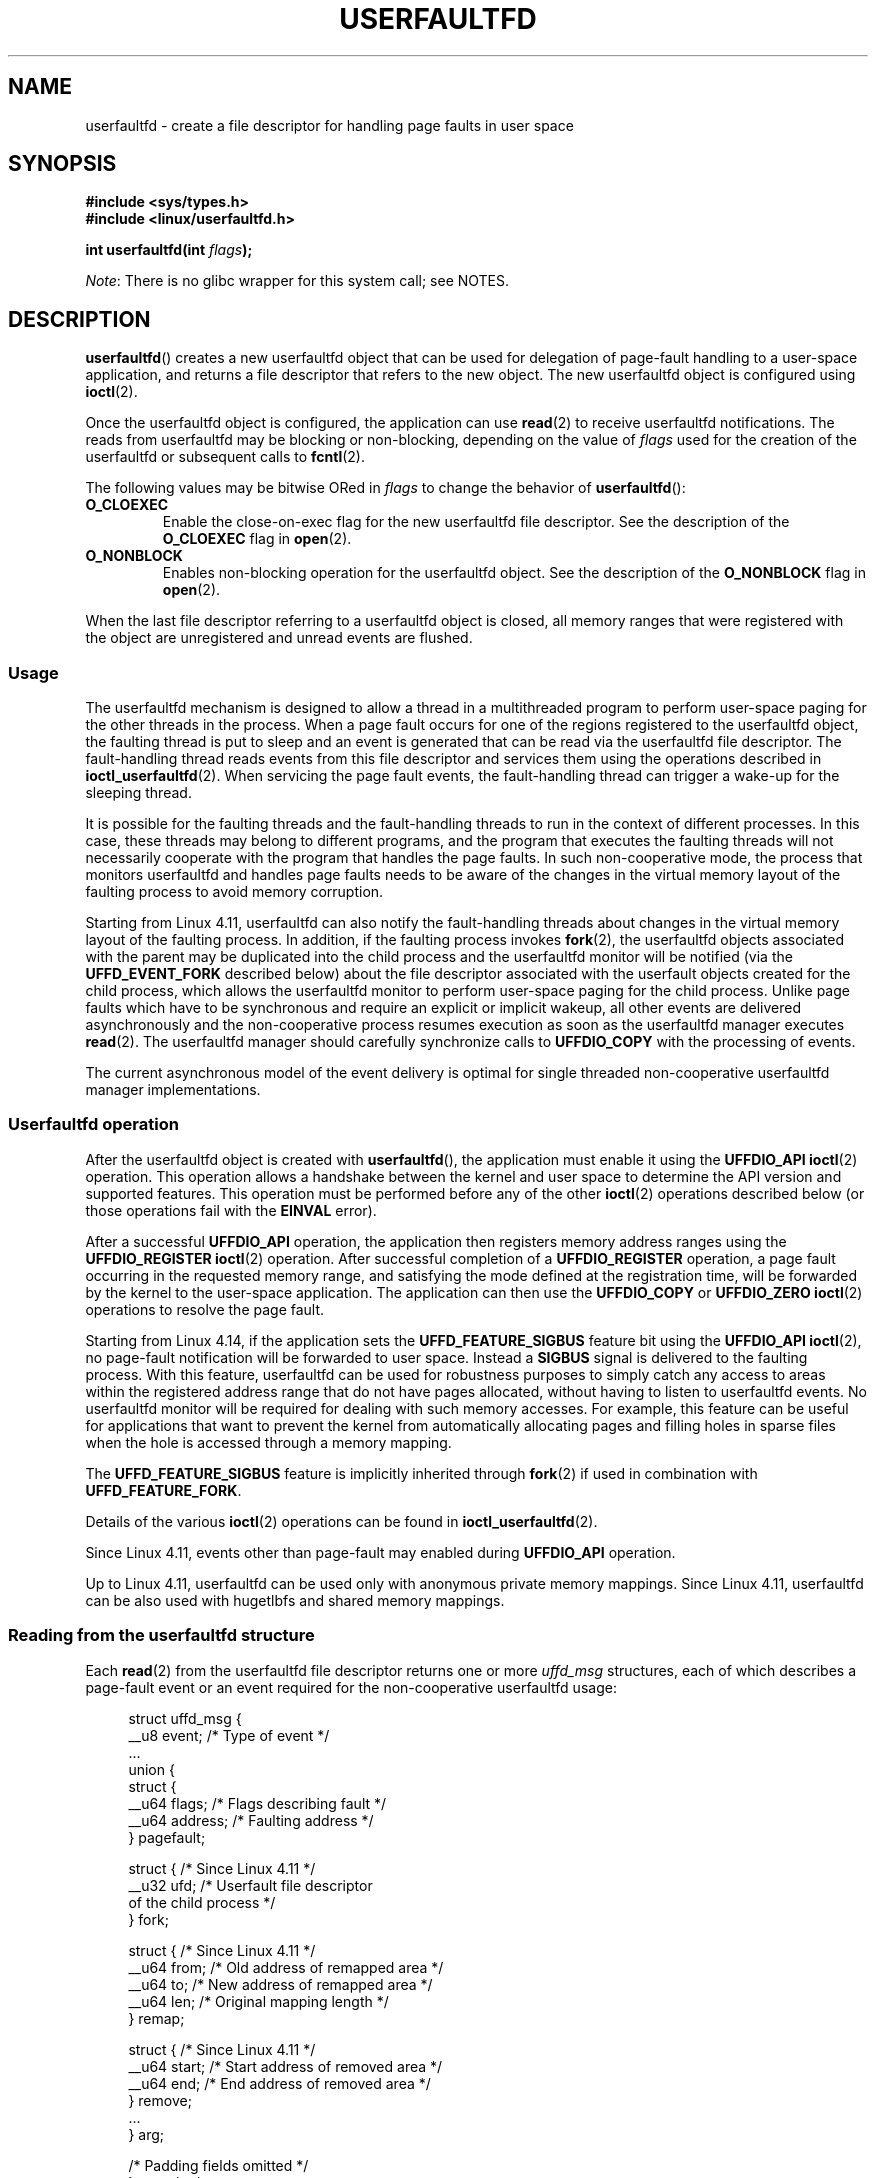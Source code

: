 .\" Copyright (c) 2016, IBM Corporation.
.\" Written by Mike Rapoport <rppt@linux.vnet.ibm.com>
.\" and Copyright (C) 2017 Michael Kerrisk <mtk.manpages@gmail.com>
.\"
.\" %%%LICENSE_START(VERBATIM)
.\" Permission is granted to make and distribute verbatim copies of this
.\" manual provided the copyright notice and this permission notice are
.\" preserved on all copies.
.\"
.\" Permission is granted to copy and distribute modified versions of this
.\" manual under the conditions for verbatim copying, provided that the
.\" entire resulting derived work is distributed under the terms of a
.\" permission notice identical to this one.
.\"
.\" Since the Linux kernel and libraries are constantly changing, this
.\" manual page may be incorrect or out-of-date.  The author(s) assume no
.\" responsibility for errors or omissions, or for damages resulting from
.\" the use of the information contained herein.  The author(s) may not
.\" have taken the same level of care in the production of this manual,
.\" which is licensed free of charge, as they might when working
.\" professionally.
.\"
.\" Formatted or processed versions of this manual, if unaccompanied by
.\" the source, must acknowledge the copyright and authors of this work.
.\" %%%LICENSE_END
.\"
.TH USERFAULTFD 2 2017-09-15 "Linux" "Linux Programmer's Manual"
.SH NAME
userfaultfd \- create a file descriptor for handling page faults in user space
.SH SYNOPSIS
.nf
.B #include <sys/types.h>
.B #include <linux/userfaultfd.h>
.PP
.BI "int userfaultfd(int " flags );
.fi
.PP
.IR Note :
There is no glibc wrapper for this system call; see NOTES.
.SH DESCRIPTION
.BR userfaultfd ()
creates a new userfaultfd object that can be used for delegation of page-fault
handling to a user-space application,
and returns a file descriptor that refers to the new object.
The new userfaultfd object is configured using
.BR ioctl (2).
.PP
Once the userfaultfd object is configured, the application can use
.BR read (2)
to receive userfaultfd notifications.
The reads from userfaultfd may be blocking or non-blocking,
depending on the value of
.I flags
used for the creation of the userfaultfd or subsequent calls to
.BR fcntl (2).
.PP
The following values may be bitwise ORed in
.IR flags
to change the behavior of
.BR userfaultfd ():
.TP
.BR O_CLOEXEC
Enable the close-on-exec flag for the new userfaultfd file descriptor.
See the description of the
.B O_CLOEXEC
flag in
.BR open (2).
.TP
.BR O_NONBLOCK
Enables non-blocking operation for the userfaultfd object.
See the description of the
.BR O_NONBLOCK
flag in
.BR open (2).
.PP
When the last file descriptor referring to a userfaultfd object is closed,
all memory ranges that were registered with the object are unregistered
and unread events are flushed.
.\"
.SS Usage
The userfaultfd mechanism is designed to allow a thread in a multithreaded
program to perform user-space paging for the other threads in the process.
When a page fault occurs for one of the regions registered
to the userfaultfd object,
the faulting thread is put to sleep and
an event is generated that can be read via the userfaultfd file descriptor.
The fault-handling thread reads events from this file descriptor and services
them using the operations described in
.BR ioctl_userfaultfd (2).
When servicing the page fault events,
the fault-handling thread can trigger a wake-up for the sleeping thread.
.PP
It is possible for the faulting threads and the fault-handling threads
to run in the context of different processes.
In this case, these threads may belong to different programs,
and the program that executes the faulting threads
will not necessarily cooperate with the program that handles the page faults.
In such non-cooperative mode,
the process that monitors userfaultfd and handles page faults
needs to be aware of the changes in the virtual memory layout
of the faulting process to avoid memory corruption.
.PP
Starting from Linux 4.11,
userfaultfd can also notify the fault-handling threads about changes
in the virtual memory layout of the faulting process.
In addition, if the faulting process invokes
.BR fork (2),
the userfaultfd objects associated with the parent may be duplicated
into the child process and the userfaultfd monitor will be notified
(via the
.B UFFD_EVENT_FORK
described below)
about the file descriptor associated with the userfault objects
created for the child process,
which allows the userfaultfd monitor to perform user-space paging
for the child process.
Unlike page faults which have to be synchronous and require an
explicit or implicit wakeup,
all other events are delivered asynchronously and
the non-cooperative process resumes execution as
soon as the userfaultfd manager executes
.BR read (2).
The userfaultfd manager should carefully synchronize calls to
.B UFFDIO_COPY
with the processing of events.
.PP
The current asynchronous model of the event delivery is optimal for
single threaded non-cooperative userfaultfd manager implementations.
.\" Regarding the preceding sentence, Mike Rapoport says:
.\"     The major point here is that current events delivery model could be
.\"     problematic for multi-threaded monitor. I even suspect that it would be
.\"     impossible to ensure synchronization between page faults and non-page
.\"     fault events in multi-threaded monitor.
.PP
.\" FIXME elaborate about non-cooperating mode, describe its limitations
.\" for kernels before 4.11, features added in 4.11
.\" and limitations remaining in 4.11
.\" Maybe it's worth adding a dedicated sub-section...
.\"
.SS Userfaultfd operation
After the userfaultfd object is created with
.BR userfaultfd (),
the application must enable it using the
.B UFFDIO_API
.BR ioctl (2)
operation.
This operation allows a handshake between the kernel and user space
to determine the API version and supported features.
This operation must be performed before any of the other
.BR ioctl (2)
operations described below (or those operations fail with the
.BR EINVAL
error).
.PP
After a successful
.B UFFDIO_API
operation,
the application then registers memory address ranges using the
.B UFFDIO_REGISTER
.BR ioctl (2)
operation.
After successful completion of a
.B UFFDIO_REGISTER
operation,
a page fault occurring in the requested memory range, and satisfying
the mode defined at the registration time, will be forwarded by the kernel to
the user-space application.
The application can then use the
.B UFFDIO_COPY
or
.B UFFDIO_ZERO
.BR ioctl (2)
operations to resolve the page fault.
.PP
Starting from Linux 4.14, if the application sets the
.B UFFD_FEATURE_SIGBUS
feature bit using the
.B UFFDIO_API
.BR ioctl (2),
no page-fault notification will be forwarded to user space.
Instead a
.B SIGBUS
signal is delivered to the faulting process.
With this feature,
userfaultfd can be used for robustness purposes to simply catch
any access to areas within the registered address range that do not
have pages allocated, without having to listen to userfaultfd events.
No userfaultfd monitor will be required for dealing with such memory
accesses.
For example, this feature can be useful for applications that
want to prevent the kernel from automatically allocating pages and filling
holes in sparse files when the hole is accessed through a memory mapping.
.PP
The
.B UFFD_FEATURE_SIGBUS
feature is implicitly inherited through
.BR fork (2)
if used in combination with
.BR UFFD_FEATURE_FORK .
.PP
Details of the various
.BR ioctl (2)
operations can be found in
.BR ioctl_userfaultfd (2).
.PP
Since Linux 4.11, events other than page-fault may enabled during
.B UFFDIO_API
operation.
.PP
Up to Linux 4.11,
userfaultfd can be used only with anonymous private memory mappings.
Since Linux 4.11,
userfaultfd can be also used with hugetlbfs and shared memory mappings.
.PP
.\"
.SS Reading from the userfaultfd structure
Each
.BR read (2)
from the userfaultfd file descriptor returns one or more
.I uffd_msg
structures, each of which describes a page-fault event
or an event required for the non-cooperative userfaultfd usage:
.PP
.in +4n
.EX
struct uffd_msg {
    __u8  event;            /* Type of event */
    ...
    union {
        struct {
            __u64 flags;    /* Flags describing fault */
            __u64 address;  /* Faulting address */
        } pagefault;

        struct {            /* Since Linux 4.11 */
            __u32 ufd;      /* Userfault file descriptor
                               of the child process */
        } fork;

        struct {            /* Since Linux 4.11 */
            __u64 from;     /* Old address of remapped area */
            __u64 to;       /* New address of remapped area */
            __u64 len;      /* Original mapping length */
        } remap;

        struct {            /* Since Linux 4.11 */
            __u64 start;    /* Start address of removed area */
            __u64 end;      /* End address of removed area */
        } remove;
        ...
    } arg;

    /* Padding fields omitted */
} __packed;
.EE
.in
.PP
If multiple events are available and the supplied buffer is large enough,
.BR read (2)
returns as many events as will fit in the supplied buffer.
If the buffer supplied to
.BR read (2)
is smaller than the size of the
.I uffd_msg
structure, the
.BR read (2)
fails with the error
.BR EINVAL .
.PP
The fields set in the
.I uffd_msg
structure are as follows:
.TP
.I event
The type of event.
Depending of the event type,
different fields of the
.I arg
union represent details required for the event processing.
The non-page-fault events are generated only when appropriate feature
is enabled during API handshake with
.B UFFDIO_API
.BR ioctl (2).
.IP
The following values can appear in the
.I event
field:
.RS
.TP
.BR UFFD_EVENT_PAGEFAULT " (since Linux 4.3)"
A page-fault event.
The page-fault details are available in the
.I pagefault
field.
.TP
.BR UFFD_EVENT_FORK " (since Linux 4.11)"
Generated when the faulting process invokes
.BR fork (2)
(or
.BR clone (2)
without the
.BR CLONE_VM
flag).
The event details are available in the
.I fork
field.
.\" FIXME describe duplication of userfault file descriptor during fork
.TP
.BR UFFD_EVENT_REMAP " (since Linux 4.11)"
Generated when the faulting process invokes
.BR mremap (2).
The event details are available in the
.I remap
field.
.TP
.BR UFFD_EVENT_REMOVE " (since Linux 4.11)"
Generated when the faulting process invokes
.BR madvise (2)
with
.BR MADV_DONTNEED
or
.BR MADV_REMOVE
advice.
The event details are available in the
.I remove
field.
.TP
.BR UFFD_EVENT_UNMAP " (since Linux 4.11)"
Generated when the faulting process unmaps a memory range,
either explicitly using
.BR munmap (2)
or implicitly during
.BR mmap (2)
or
.BR mremap (2).
The event details are available in the
.I remove
field.
.RE
.TP
.I pagefault.address
The address that triggered the page fault.
.TP
.I pagefault.flags
A bit mask of flags that describe the event.
For
.BR UFFD_EVENT_PAGEFAULT ,
the following flag may appear:
.RS
.TP
.B UFFD_PAGEFAULT_FLAG_WRITE
If the address is in a range that was registered with the
.B UFFDIO_REGISTER_MODE_MISSING
flag (see
.BR ioctl_userfaultfd (2))
and this flag is set, this a write fault;
otherwise it is a read fault.
.\"
.\" UFFD_PAGEFAULT_FLAG_WP is not yet supported.
.RE
.TP
.I fork.ufd
The file descriptor associated with the userfault object
created for the child created by
.BR fork (2).
.TP
.I remap.from
The original address of the memory range that was remapped using
.BR mremap (2).
.TP
.I remap.to
The new address of the memory range that was remapped using
.BR mremap (2).
.TP
.I remap.len
The original length of the memory range that was remapped using
.BR mremap (2).
.TP
.I remove.start
The start address of the memory range that was freed using
.BR madvise (2)
or unmapped
.TP
.I remove.end
The end address of the memory range that was freed using
.BR madvise (2)
or unmapped
.PP
A
.BR read (2)
on a userfaultfd file descriptor can fail with the following errors:
.TP
.B EINVAL
The userfaultfd object has not yet been enabled using the
.BR UFFDIO_API
.BR ioctl (2)
operation
.PP
If the
.B O_NONBLOCK
flag is enabled in the associated open file description,
the userfaultfd file descriptor can be monitored with
.BR poll (2),
.BR select (2),
and
.BR epoll (7).
When events are available, the file descriptor indicates as readable.
If the
.B O_NONBLOCK
flag is not enabled, then
.BR poll (2)
(always) indicates the file as having a
.BR POLLERR
condition, and
.BR select (2)
indicates the file descriptor as both readable and writable.
.\" FIXME What is the reason for this seemingly odd behavior with respect
.\" to the O_NONBLOCK flag? (see userfaultfd_poll() in fs/userfaultfd.c).
.\" Something needs to be said about this.
.SH RETURN VALUE
On success,
.BR userfaultfd ()
returns a new file descriptor that refers to the userfaultfd object.
On error, \-1 is returned, and
.I errno
is set appropriately.
.SH ERRORS
.TP
.B EINVAL
An unsupported value was specified in
.IR flags .
.TP
.BR EMFILE
The per-process limit on the number of open file descriptors has been
reached
.TP
.B ENFILE
The system-wide limit on the total number of open files has been
reached.
.TP
.B ENOMEM
Insufficient kernel memory was available.
.SH VERSIONS
The
.BR userfaultfd ()
system call first appeared in Linux 4.3.
.PP
The support for hugetlbfs and shared memory areas and
non-page-fault events was added in Linux 4.11
.SH CONFORMING TO
.BR userfaultfd ()
is Linux-specific and should not be used in programs intended to be
portable.
.SH NOTES
Glibc does not provide a wrapper for this system call; call it using
.BR syscall (2).
.PP
The userfaultfd mechanism can be used as an alternative to
traditional user-space paging techniques based on the use of the
.BR SIGSEGV
signal and
.BR mmap (2).
It can also be used to implement lazy restore
for checkpoint/restore mechanisms,
as well as post-copy migration to allow (nearly) uninterrupted execution
when transferring virtual machines and Linux containers
from one host to another.
.SH EXAMPLE
The program below demonstrates the use of the userfaultfd mechanism.
The program creates two threads, one of which acts as the
page-fault handler for the process, for the pages in a demand-page zero
region created using
.BR mmap (2).
.PP
The program takes one command-line argument,
which is the number of pages that will be created in a mapping
whose page faults will be handled via userfaultfd.
After creating a userfaultfd object,
the program then creates an anonymous private mapping of the specified size
and registers the address range of that mapping using the
.B UFFDIO_REGISTER
.BR ioctl (2)
operation.
The program then creates a second thread that will perform the
task of handling page faults.
.PP
The main thread then walks through the pages of the mapping fetching
bytes from successive pages.
Because the pages have not yet been accessed,
the first access of a byte in each page will trigger a page-fault event
on the userfaultfd file descriptor.
.PP
Each of the page-fault events is handled by the second thread,
which sits in a loop processing input from the userfaultfd file descriptor.
In each loop iteration, the second thread first calls
.BR poll (2)
to check the state of the file descriptor,
and then reads an event from the file descriptor.
All such events should be
.B UFFD_EVENT_PAGEFAULT
events,
which the thread handles by copying a page of data into
the faulting region using the
.B UFFDIO_COPY
.BR ioctl (2)
operation.
.PP
The following is an example of what we see when running the program:
.PP
.in +4n
.EX
$ \fB./userfaultfd_demo 3\fP
Address returned by mmap() = 0x7fd30106c000

fault_handler_thread():
    poll() returns: nready = 1; POLLIN = 1; POLLERR = 0
    UFFD_EVENT_PAGEFAULT event: flags = 0; address = 7fd30106c00f
        (uffdio_copy.copy returned 4096)
Read address 0x7fd30106c00f in main(): A
Read address 0x7fd30106c40f in main(): A
Read address 0x7fd30106c80f in main(): A
Read address 0x7fd30106cc0f in main(): A

fault_handler_thread():
    poll() returns: nready = 1; POLLIN = 1; POLLERR = 0
    UFFD_EVENT_PAGEFAULT event: flags = 0; address = 7fd30106d00f
        (uffdio_copy.copy returned 4096)
Read address 0x7fd30106d00f in main(): B
Read address 0x7fd30106d40f in main(): B
Read address 0x7fd30106d80f in main(): B
Read address 0x7fd30106dc0f in main(): B

fault_handler_thread():
    poll() returns: nready = 1; POLLIN = 1; POLLERR = 0
    UFFD_EVENT_PAGEFAULT event: flags = 0; address = 7fd30106e00f
        (uffdio_copy.copy returned 4096)
Read address 0x7fd30106e00f in main(): C
Read address 0x7fd30106e40f in main(): C
Read address 0x7fd30106e80f in main(): C
Read address 0x7fd30106ec0f in main(): C
.EE
.in
.SS Program source
\&
.EX
/* userfaultfd_demo.c

   Licensed under the GNU General Public License version 2 or later.
*/
#define _GNU_SOURCE
#include <sys/types.h>
#include <stdio.h>
#include <linux/userfaultfd.h>
#include <pthread.h>
#include <errno.h>
#include <unistd.h>
#include <stdlib.h>
#include <fcntl.h>
#include <signal.h>
#include <poll.h>
#include <string.h>
#include <sys/mman.h>
#include <sys/syscall.h>
#include <sys/ioctl.h>
#include <poll.h>

#define errExit(msg)    do { perror(msg); exit(EXIT_FAILURE); \\
                        } while (0)

static int page_size;

static void *
fault_handler_thread(void *arg)
{
    static struct uffd_msg msg;   /* Data read from userfaultfd */
    static int fault_cnt = 0;     /* Number of faults so far handled */
    long uffd;                    /* userfaultfd file descriptor */
    static char *page = NULL;
    struct uffdio_copy uffdio_copy;
    ssize_t nread;

    uffd = (long) arg;

    /* Create a page that will be copied into the faulting region */

    if (page == NULL) {
        page = mmap(NULL, page_size, PROT_READ | PROT_WRITE,
                    MAP_PRIVATE | MAP_ANONYMOUS, \-1, 0);
        if (page == MAP_FAILED)
            errExit("mmap");
    }

    /* Loop, handling incoming events on the userfaultfd
       file descriptor */

    for (;;) {

        /* See what poll() tells us about the userfaultfd */

        struct pollfd pollfd;
        int nready;
        pollfd.fd = uffd;
        pollfd.events = POLLIN;
        nready = poll(&pollfd, 1, \-1);
        if (nready == \-1)
            errExit("poll");

        printf("\\nfault_handler_thread():\\n");
        printf("    poll() returns: nready = %d; "
                "POLLIN = %d; POLLERR = %d\\n", nready,
                (pollfd.revents & POLLIN) != 0,
                (pollfd.revents & POLLERR) != 0);

        /* Read an event from the userfaultfd */

        nread = read(uffd, &msg, sizeof(msg));
        if (nread == 0) {
            printf("EOF on userfaultfd!\\n");
            exit(EXIT_FAILURE);
        }

        if (nread == \-1)
            errExit("read");

        /* We expect only one kind of event; verify that assumption */

        if (msg.event != UFFD_EVENT_PAGEFAULT) {
            fprintf(stderr, "Unexpected event on userfaultfd\\n");
            exit(EXIT_FAILURE);
        }

        /* Display info about the page\-fault event */

        printf("    UFFD_EVENT_PAGEFAULT event: ");
        printf("flags = %llx; ", msg.arg.pagefault.flags);
        printf("address = %llx\\n", msg.arg.pagefault.address);

        /* Copy the page pointed to by \(aqpage\(aq into the faulting
           region. Vary the contents that are copied in, so that it
           is more obvious that each fault is handled separately. */

        memset(page, \(aqA\(aq + fault_cnt % 20, page_size);
        fault_cnt++;

        uffdio_copy.src = (unsigned long) page;

        /* We need to handle page faults in units of pages(!).
           So, round faulting address down to page boundary */

        uffdio_copy.dst = (unsigned long) msg.arg.pagefault.address &
                                           ~(page_size \- 1);
        uffdio_copy.len = page_size;
        uffdio_copy.mode = 0;
        uffdio_copy.copy = 0;
        if (ioctl(uffd, UFFDIO_COPY, &uffdio_copy) == \-1)
            errExit("ioctl\-UFFDIO_COPY");

        printf("        (uffdio_copy.copy returned %lld)\\n",
                uffdio_copy.copy);
    }
}

int
main(int argc, char *argv[])
{
    long uffd;          /* userfaultfd file descriptor */
    char *addr;         /* Start of region handled by userfaultfd */
    unsigned long len;  /* Length of region handled by userfaultfd */
    pthread_t thr;      /* ID of thread that handles page faults */
    struct uffdio_api uffdio_api;
    struct uffdio_register uffdio_register;
    int s;

    if (argc != 2) {
        fprintf(stderr, "Usage: %s num\-pages\\n", argv[0]);
        exit(EXIT_FAILURE);
    }

    page_size = sysconf(_SC_PAGE_SIZE);
    len = strtoul(argv[1], NULL, 0) * page_size;

    /* Create and enable userfaultfd object */

    uffd = syscall(__NR_userfaultfd, O_CLOEXEC | O_NONBLOCK);
    if (uffd == \-1)
        errExit("userfaultfd");

    uffdio_api.api = UFFD_API;
    uffdio_api.features = 0;
    if (ioctl(uffd, UFFDIO_API, &uffdio_api) == \-1)
        errExit("ioctl\-UFFDIO_API");

    /* Create a private anonymous mapping. The memory will be
       demand\-zero paged\-\-that is, not yet allocated. When we
       actually touch the memory, it will be allocated via
       the userfaultfd. */

    addr = mmap(NULL, len, PROT_READ | PROT_WRITE,
                MAP_PRIVATE | MAP_ANONYMOUS, \-1, 0);
    if (addr == MAP_FAILED)
        errExit("mmap");

    printf("Address returned by mmap() = %p\\n", addr);

    /* Register the memory range of the mapping we just created for
       handling by the userfaultfd object. In mode, we request to track
       missing pages (i.e., pages that have not yet been faulted in). */

    uffdio_register.range.start = (unsigned long) addr;
    uffdio_register.range.len = len;
    uffdio_register.mode = UFFDIO_REGISTER_MODE_MISSING;
    if (ioctl(uffd, UFFDIO_REGISTER, &uffdio_register) == \-1)
        errExit("ioctl\-UFFDIO_REGISTER");

    /* Create a thread that will process the userfaultfd events */

    s = pthread_create(&thr, NULL, fault_handler_thread, (void *) uffd);
    if (s != 0) {
        errno = s;
        errExit("pthread_create");
    }

    /* Main thread now touches memory in the mapping, touching
       locations 1024 bytes apart. This will trigger userfaultfd
       events for all pages in the region. */

    int l;
    l = 0xf;    /* Ensure that faulting address is not on a page
                   boundary, in order to test that we correctly
                   handle that case in fault_handling_thread() */
    while (l < len) {
        char c = addr[l];
        printf("Read address %p in main(): ", addr + l);
        printf("%c\\n", c);
        l += 1024;
        usleep(100000);         /* Slow things down a little */
    }

    exit(EXIT_SUCCESS);
}
.EE
.SH SEE ALSO
.BR fcntl (2),
.BR ioctl (2),
.BR ioctl_userfaultfd (2),
.BR madvise (2),
.BR mmap (2)
.PP
.IR Documentation/vm/userfaultfd.txt
in the Linux kernel source tree
.PP
